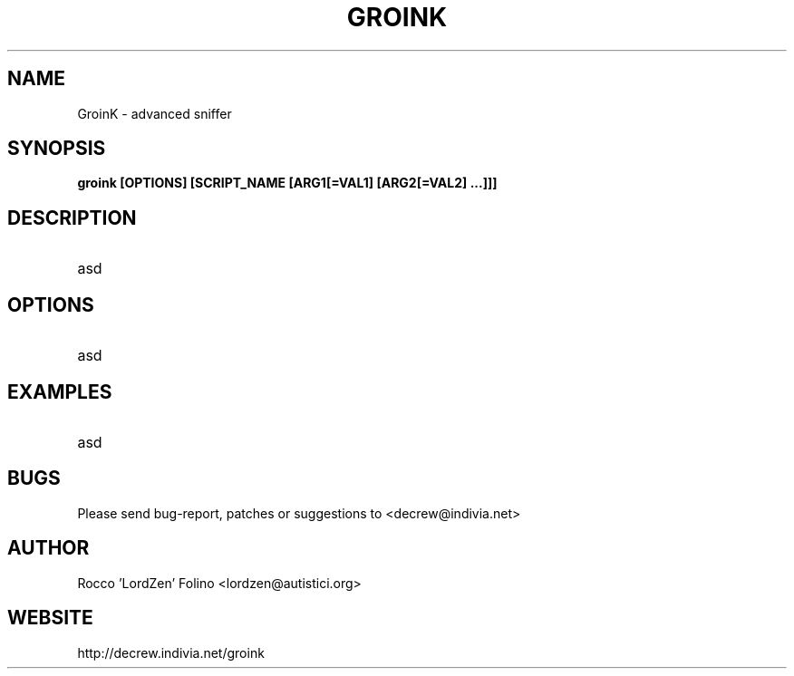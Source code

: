 .\" groink man page
.\"
.TH "GROINK" "8" "" "GroinK 0.1BETA1" ""

.SH NAME
GroinK \- advanced sniffer

.SH SYNOPSIS
.B groink [OPTIONS] [SCRIPT_NAME [ARG1[=VAL1] [ARG2[=VAL2] ...]]]

.SH DESCRIPTION
.TP
asd

.SH OPTIONS
.TP
asd

.SH EXAMPLES
.TP
asd

.SH BUGS
.PP
Please send bug-report, patches or suggestions to <decrew@indivia.net>

.SH AUTHOR
Rocco 'LordZen' Folino <lordzen@autistici.org>

.SH WEBSITE
http://decrew.indivia.net/groink
